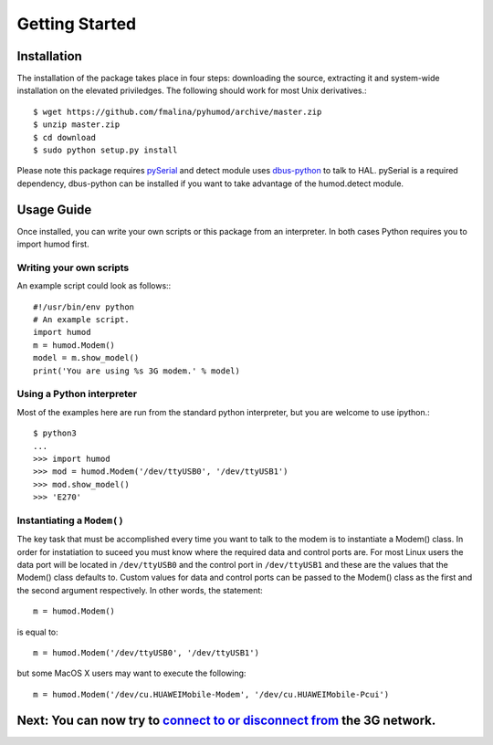 Getting Started
===============

Installation
------------
The installation of the package takes place in four steps: downloading the source, extracting it and system-wide installation on the elevated priviledges. The following should work for most Unix derivatives.::

    $ wget https://github.com/fmalina/pyhumod/archive/master.zip
    $ unzip master.zip
    $ cd download
    $ sudo python setup.py install

Please note this package requires `pySerial <http://pyserial.sourceforge.net>`_ and detect module uses `dbus-python <http://dbus.freedesktop.org/doc/dbus-python/doc/tutorial.html>`_ to talk to HAL. pySerial is a required dependency, dbus-python can be installed if you want to take advantage of the humod.detect module. 

Usage Guide
-----------
Once installed, you can write your own scripts or this package from an interpreter. In both cases Python requires you to import humod first. 

Writing your own scripts
~~~~~~~~~~~~~~~~~~~~~~~~
An example script could look as follows:::

    #!/usr/bin/env python
    # An example script.
    import humod
    m = humod.Modem()
    model = m.show_model()
    print('You are using %s 3G modem.' % model)

Using a Python interpreter
~~~~~~~~~~~~~~~~~~~~~~~~~~
Most of the examples here are run from the standard python interpreter, but you are welcome to use ipython.::

    $ python3
    ...
    >>> import humod
    >>> mod = humod.Modem('/dev/ttyUSB0', '/dev/ttyUSB1')
    >>> mod.show_model()
    >>> 'E270'

Instantiating a ``Modem()``
~~~~~~~~~~~~~~~~~~~~~~~~~~~
The key task that must be accomplished every time you want to talk to the modem is to instantiate a Modem() class. In order for instatiation to suceed you must know where the required data and control ports are. For most Linux users the data port will be located in ``/dev/ttyUSB0`` and the control port in ``/dev/ttyUSB1`` and these are the values that the Modem() class defaults to. Custom values for data and control ports can be passed to the Modem() class as the first and the second argument respectively. In other words, the statement::

    m = humod.Modem()

is equal to::

    m = humod.Modem('/dev/ttyUSB0', '/dev/ttyUSB1')

but some MacOS X users may want to execute the following::

    m = humod.Modem('/dev/cu.HUAWEIMobile-Modem', '/dev/cu.HUAWEIMobile-Pcui')

Next: You can now try to `connect to or disconnect from <ConnectDisconnect.rst>`_ the 3G network.
---------------------------